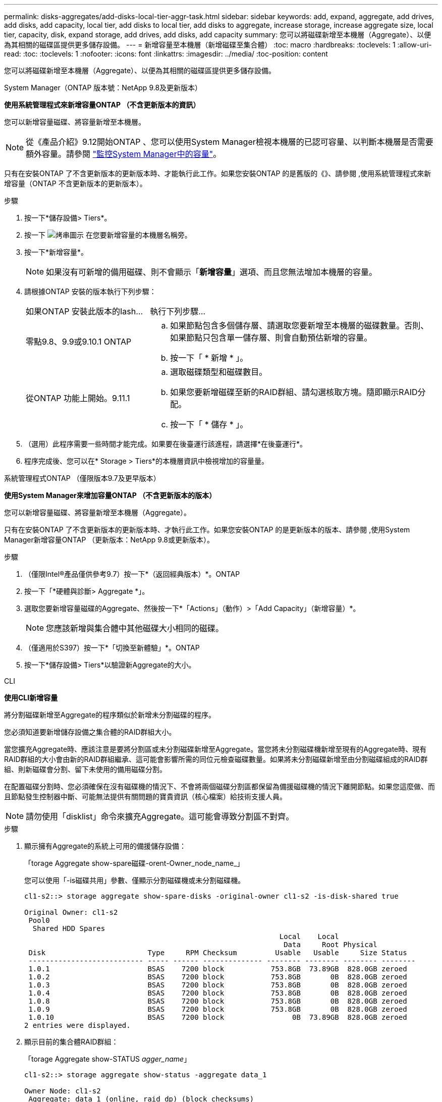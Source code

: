 ---
permalink: disks-aggregates/add-disks-local-tier-aggr-task.html 
sidebar: sidebar 
keywords: add, expand, aggregate, add drives, add disks, add capacity, local tier, add disks to local tier, add disks to aggregate, increase storage, increase aggregate size, local tier, capacity, disk, expand storage, add drives, add disks, add capacity 
summary: 您可以將磁碟新增至本機層（Aggregate）、以便為其相關的磁碟區提供更多儲存設備。 
---
= 新增容量至本機層（新增磁碟至集合體）
:toc: macro
:hardbreaks:
:toclevels: 1
:allow-uri-read: 
:toc: 
:toclevels: 1
:nofooter: 
:icons: font
:linkattrs: 
:imagesdir: ../media/
:toc-position: content


[role="lead"]
您可以將磁碟新增至本機層（Aggregate）、以便為其相關的磁碟區提供更多儲存設備。

[role="tabbed-block"]
====
.System Manager（ONTAP 版本號：NetApp 9.8及更新版本）
--
*使用系統管理程式來新增容量ONTAP （不含更新版本的資訊）*

您可以新增容量磁碟、將容量新增至本機層。


NOTE: 從《產品介紹》9.12開始ONTAP 、您可以使用System Manager檢視本機層的已認可容量、以判斷本機層是否需要額外容量。請參閱 link:../concept_capacity_measurements_in_sm.html["監控System Manager中的容量"]。

只有在安裝ONTAP 了不含更新版本的更新版本時、才能執行此工作。如果您安裝ONTAP 的是舊版的《》、請參閱 ,使用系統管理程式來新增容量（ONTAP 不含更新版本的更新版本）。

.步驟
. 按一下*儲存設備> Tiers*。
. 按一下 image:icon_kabob.gif["烤串圖示"] 在您要新增容量的本機層名稱旁。
. 按一下*新增容量*。
+

NOTE: 如果沒有可新增的備用磁碟、則不會顯示「*新增容量*」選項、而且您無法增加本機層的容量。

. 請根據ONTAP 安裝的版本執行下列步驟：
+
[cols="30,70"]
|===


| 如果ONTAP 安裝此版本的Iash... | 執行下列步驟... 


 a| 
零點9.8、9.9或9.10.1 ONTAP
 a| 
.. 如果節點包含多個儲存層、請選取您要新增至本機層的磁碟數量。否則、如果節點只包含單一儲存層、則會自動預估新增的容量。
.. 按一下「 * 新增 * 」。




 a| 
從ONTAP 功能上開始。9.11.1
 a| 
.. 選取磁碟類型和磁碟數目。
.. 如果您要新增磁碟至新的RAID群組、請勾選核取方塊。隨即顯示RAID分配。
.. 按一下「 * 儲存 * 」。


|===
. （選用）此程序需要一些時間才能完成。如果要在後臺運行該進程，請選擇*在後臺運行*。
. 程序完成後、您可以在* Storage > Tiers*的本機層資訊中檢視增加的容量量。


--
.系統管理程式ONTAP （僅限版本9.7及更早版本）
--
*使用System Manager來增加容量ONTAP （不含更新版本的版本）*

您可以新增容量磁碟、將容量新增至本機層（Aggregate）。

只有在安裝ONTAP 了不含更新版本的更新版本時、才執行此工作。如果您安裝ONTAP 的是更新版本的版本、請參閱 ,使用System Manager新增容量ONTAP （更新版本：NetApp 9.8或更新版本）。

.步驟
. （僅限Intel®產品僅供參考9.7）按一下*（返回經典版本）*。ONTAP
. 按一下「*硬體與診斷> Aggregate *」。
. 選取您要新增容量磁碟的Aggregate、然後按一下*「Actions」（動作）>「Add Capacity」（新增容量）*。
+

NOTE: 您應該新增與集合體中其他磁碟大小相同的磁碟。

. （僅適用於S397）按一下*「切換至新體驗」*。ONTAP
. 按一下*儲存設備> Tiers*以驗證新Aggregate的大小。


--
.CLI
--
*使用CLI新增容量*

將分割磁碟新增至Aggregate的程序類似於新增未分割磁碟的程序。

您必須知道要新增儲存設備之集合體的RAID群組大小。

當您擴充Aggregate時、應該注意是要將分割區或未分割磁碟新增至Aggregate。當您將未分割磁碟機新增至現有的Aggregate時、現有RAID群組的大小會由新的RAID群組繼承、這可能會影響所需的同位元檢查磁碟數量。如果將未分割磁碟新增至由分割磁碟組成的RAID群組、則新磁碟會分割、留下未使用的備用磁碟分割。

在配置磁碟分割時、您必須確保在沒有磁碟機的情況下、不會將兩個磁碟分割區都保留為備援磁碟機的情況下離開節點。如果您這麼做、而且節點發生控制器中斷、可能無法提供有關問題的寶貴資訊（核心檔案）給技術支援人員。


NOTE: 請勿使用「disklist」命令來擴充Aggregate。這可能會導致分割區不對齊。

.步驟
. 顯示擁有Aggregate的系統上可用的備援儲存設備：
+
「torage Aggregate show-spare磁碟-orent-Owner_node_name_」

+
您可以使用「-is磁碟共用」參數、僅顯示分割磁碟機或未分割磁碟機。

+
[listing]
----
cl1-s2::> storage aggregate show-spare-disks -original-owner cl1-s2 -is-disk-shared true

Original Owner: cl1-s2
 Pool0
  Shared HDD Spares
                                                            Local    Local
                                                             Data     Root Physical
 Disk                        Type     RPM Checksum         Usable   Usable     Size Status
 --------------------------- ----- ------ -------------- -------- -------- -------- --------
 1.0.1                       BSAS    7200 block           753.8GB  73.89GB  828.0GB zeroed
 1.0.2                       BSAS    7200 block           753.8GB       0B  828.0GB zeroed
 1.0.3                       BSAS    7200 block           753.8GB       0B  828.0GB zeroed
 1.0.4                       BSAS    7200 block           753.8GB       0B  828.0GB zeroed
 1.0.8                       BSAS    7200 block           753.8GB       0B  828.0GB zeroed
 1.0.9                       BSAS    7200 block           753.8GB       0B  828.0GB zeroed
 1.0.10                      BSAS    7200 block                0B  73.89GB  828.0GB zeroed
2 entries were displayed.
----
. 顯示目前的集合體RAID群組：
+
「torage Aggregate show-STATUS _agger_name_」

+
[listing]
----
cl1-s2::> storage aggregate show-status -aggregate data_1

Owner Node: cl1-s2
 Aggregate: data_1 (online, raid_dp) (block checksums)
  Plex: /data_1/plex0 (online, normal, active, pool0)
   RAID Group /data_1/plex0/rg0 (normal, block checksums)
                                                              Usable Physical
     Position Disk                        Pool Type     RPM     Size     Size Status
     -------- --------------------------- ---- ----- ------ -------- -------- ----------
     shared   1.0.10                       0   BSAS    7200  753.8GB  828.0GB (normal)
     shared   1.0.5                        0   BSAS    7200  753.8GB  828.0GB (normal)
     shared   1.0.6                        0   BSAS    7200  753.8GB  828.0GB (normal)
     shared   1.0.11                       0   BSAS    7200  753.8GB  828.0GB (normal)
     shared   1.0.0                        0   BSAS    7200  753.8GB  828.0GB (normal)
5 entries were displayed.
----
. 模擬將儲存設備新增至Aggregate：
+
「torage Aggregate add-disks -Aggregate _aggr_name_-diskcount_number_of_disks_or_partitions _-Simulate true」

+
無需實際配置任何儲存設備、即可查看新增儲存設備的結果。如果模擬命令顯示任何警告、您可以調整命令並重複模擬。

+
[listing]
----
cl1-s2::> storage aggregate add-disks data_1 -diskcount 5 -simulate true

Addition of disks would succeed for aggregate "data_1" on node "cl1-s2". The
following disks would be used to add to the aggregate: 1.0.2, 1.0.3, 1.0.4, 1.0.8, 1.0.9.
----
. 將儲存設備新增至Aggregate：
+
「torage Aggregate add-disks -Aggregate _aggr_name_-raidgroup new -diskcount_number_of_disks_or_parts_」

+
建立Flash Pool Aggregate時、如果您要新增的磁碟與Aggregate的總和檢查碼不同、或是要新增磁碟至混合式Checksum Aggregate、則必須使用「-checksum樣式」參數。

+
如果要將磁碟新增至Flash Pool Aggregate、則必須使用「-disktype」參數來指定磁碟類型。

+
您可以使用「-diskSize'參數來指定要新增的磁碟大小。只會選取約有指定大小的磁碟來新增至集合體。

+
[listing]
----
cl1-s2::> storage aggregate add-disks -aggregate data_1 -raidgroup new -diskcount 5
----
. 確認儲存設備已成功新增：
+
「torage Aggregate show-STATUS -Aggregate _aggreg_name_」

+
[listing]
----
cl1-s2::> storage aggregate show-status -aggregate data_1

Owner Node: cl1-s2
 Aggregate: data_1 (online, raid_dp) (block checksums)
  Plex: /data_1/plex0 (online, normal, active, pool0)
   RAID Group /data_1/plex0/rg0 (normal, block checksums)
                                                              Usable Physical
     Position Disk                        Pool Type     RPM     Size     Size Status
     -------- --------------------------- ---- ----- ------ -------- -------- ----------
     shared   1.0.10                       0   BSAS    7200  753.8GB  828.0GB (normal)
     shared   1.0.5                        0   BSAS    7200  753.8GB  828.0GB (normal)
     shared   1.0.6                        0   BSAS    7200  753.8GB  828.0GB (normal)
     shared   1.0.11                       0   BSAS    7200  753.8GB  828.0GB (normal)
     shared   1.0.0                        0   BSAS    7200  753.8GB  828.0GB (normal)
     shared   1.0.2                        0   BSAS    7200  753.8GB  828.0GB (normal)
     shared   1.0.3                        0   BSAS    7200  753.8GB  828.0GB (normal)
     shared   1.0.4                        0   BSAS    7200  753.8GB  828.0GB (normal)
     shared   1.0.8                        0   BSAS    7200  753.8GB  828.0GB (normal)
     shared   1.0.9                        0   BSAS    7200  753.8GB  828.0GB (normal)
10 entries were displayed.
----
. 確認節點仍有至少一個磁碟機、其中根分割區和資料分割區都是備援磁碟機：
+
「torage Aggregate show-spare磁碟-orent-Owner_node_name_」

+
[listing]
----
cl1-s2::> storage aggregate show-spare-disks -original-owner cl1-s2 -is-disk-shared true

Original Owner: cl1-s2
 Pool0
  Shared HDD Spares
                                                            Local    Local
                                                             Data     Root Physical
 Disk                        Type     RPM Checksum         Usable   Usable     Size Status
 --------------------------- ----- ------ -------------- -------- -------- -------- --------
 1.0.1                       BSAS    7200 block           753.8GB  73.89GB  828.0GB zeroed
 1.0.10                      BSAS    7200 block                0B  73.89GB  828.0GB zeroed
2 entries were displayed.
----


--
====